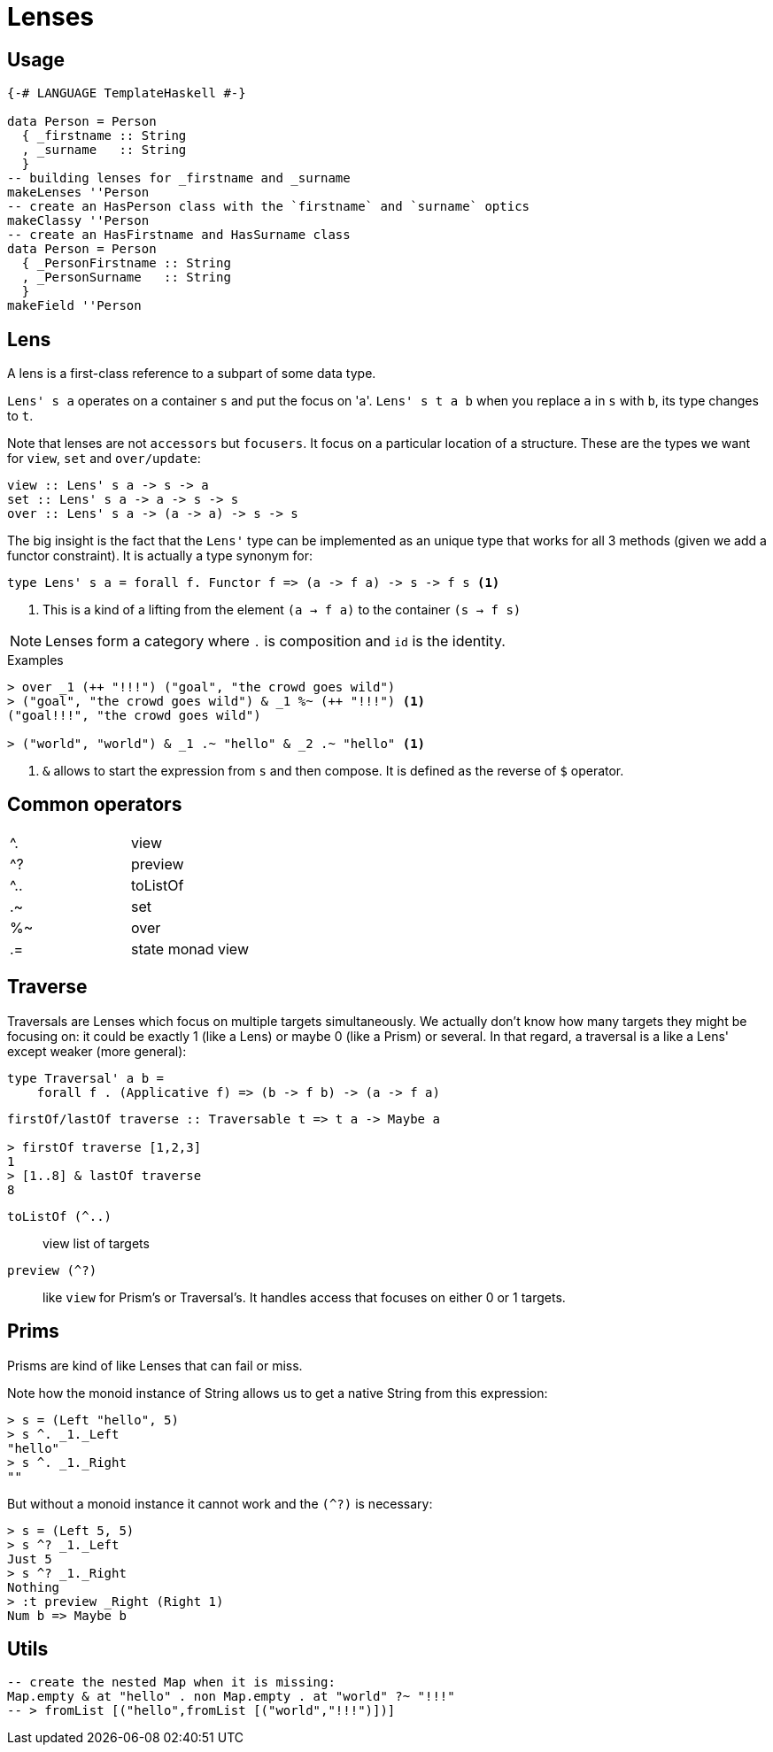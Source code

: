 = Lenses

== Usage

```haskell
{-# LANGUAGE TemplateHaskell #-}

data Person = Person
  { _firstname :: String
  , _surname   :: String
  }
-- building lenses for _firstname and _surname
makeLenses ''Person
-- create an HasPerson class with the `firstname` and `surname` optics
makeClassy ''Person
-- create an HasFirstname and HasSurname class
data Person = Person
  { _PersonFirstname :: String
  , _PersonSurname   :: String
  }
makeField ''Person
```
== Lens

A lens is a first-class reference to a subpart of some data type.

`Lens' s a` operates on a container `s` and put the focus on 'a'.
`Lens' s t a b` when you replace `a` in `s` with `b`, its type changes to `t`.

Note that lenses are not `accessors` but `focusers`. It focus on a particular location of a structure. These are the types we want for `view`, `set` and `over/update`:

```
view :: Lens' s a -> s -> a
set :: Lens' s a -> a -> s -> s
over :: Lens' s a -> (a -> a) -> s -> s
```

The big insight is the fact that the `Lens'` type can be implemented as an unique type that works for all 3 methods (given we add a functor constraint). It is actually a type synonym for:

```
type Lens' s a = forall f. Functor f => (a -> f a) -> s -> f s <1>
```
<1> This is a kind of a lifting from the element `(a -> f a)` to the container `(s -> f s)`




NOTE: Lenses form a category where `.` is composition and `id` is the identity.


.Examples

....
> over _1 (++ "!!!") ("goal", "the crowd goes wild")
> ("goal", "the crowd goes wild") & _1 %~ (++ "!!!") <1>
("goal!!!", "the crowd goes wild")

> ("world", "world") & _1 .~ "hello" & _2 .~ "hello" <1>
....
<1> `&` allows to start the expression from `s` and then compose.
It is defined as the reverse of `$` operator.


== Common operators

:===
^.     : view
^?   : preview
^..  : toListOf
.~   : set
%~   : over
.=   : state monad view
:===

== Traverse

Traversals are Lenses which focus on multiple targets simultaneously. We actually don't know how many targets they might be focusing on: it could be exactly 1 (like a Lens) or maybe 0 (like a Prism) or several. In that regard, a traversal is a like a Lens' except weaker (more general):
```
type Traversal' a b =
    forall f . (Applicative f) => (b -> f b) -> (a -> f a)

```
```
firstOf/lastOf traverse :: Traversable t => t a -> Maybe a

> firstOf traverse [1,2,3]
1
> [1..8] & lastOf traverse
8

```

====

`toListOf (^..)` :: view list of targets

`preview (^?)` :: like `view` for Prism's or Traversal's. It handles access that focuses on either 0 or 1 targets.

====

== Prims

Prisms are kind of like Lenses that can fail or miss.


Note how the monoid instance of String allows us to get a native String from this expression:
....
> s = (Left "hello", 5)
> s ^. _1._Left
"hello"
> s ^. _1._Right
""
....
But without a monoid instance it cannot work and the `(^?)` is necessary:
```shell
> s = (Left 5, 5)
> s ^? _1._Left
Just 5
> s ^? _1._Right
Nothing
> :t preview _Right (Right 1)
Num b => Maybe b

```

== Utils

```
-- create the nested Map when it is missing:
Map.empty & at "hello" . non Map.empty . at "world" ?~ "!!!"
-- > fromList [("hello",fromList [("world","!!!")])]
```
